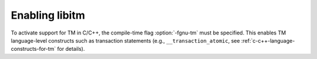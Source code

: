 ..
  Copyright 1988-2022 Free Software Foundation, Inc.
  This is part of the GCC manual.
  For copying conditions, see the GPL license file

.. _enabling-libitm:

Enabling libitm
---------------

To activate support for TM in C/C++, the compile-time flag :option:`-fgnu-tm`
must be specified. This enables TM language-level constructs such as
transaction statements (e.g., ``__transaction_atomic``, see :ref:`c-c++-language-constructs-for-tm` for details).
